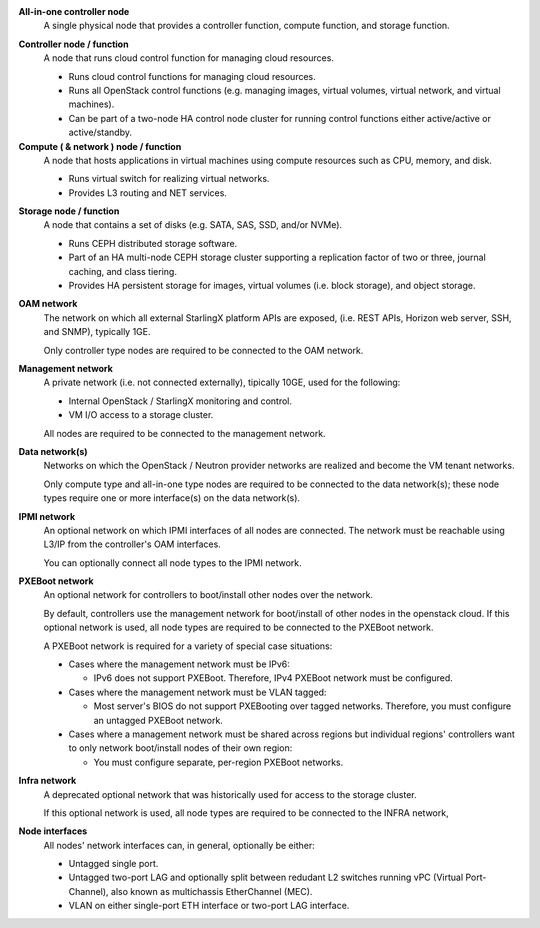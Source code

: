 .. SPDX-License-Identifier: Apache-2.0
   Copyright (C) 2019 Intel Corporation

.. _incl-simplex-deployment-terminology:

**All-in-one controller node**
    A single physical node that provides a controller function, compute
    function, and storage function.

.. _incl-simplex-deployment-terminology-end:


.. _incl-standard-controller-deployment-terminology:

**Controller node / function**
    A node that runs cloud control function for managing cloud resources.

    - Runs cloud control functions for managing cloud resources.
    - Runs all OpenStack control functions (e.g. managing images, virtual
      volumes, virtual network, and virtual machines).
    - Can be part of a two-node HA control node cluster for running control
      functions either active/active or active/standby.

**Compute ( & network ) node / function**
    A node that hosts applications in virtual machines using compute resources
    such as CPU, memory, and disk.

    - Runs virtual switch for realizing virtual networks.
    - Provides L3 routing and NET services.

.. _incl-standard-controller-deployment-terminology-end:


.. _incl-dedicated-storage-deployment-terminology:

**Storage node / function**
    A node that contains a set of disks (e.g. SATA, SAS, SSD, and/or NVMe).

    - Runs CEPH distributed storage software.
    - Part of an HA multi-node CEPH storage cluster supporting a replication
      factor of two or three, journal caching, and class tiering.
    - Provides HA persistent storage for images, virtual volumes
      (i.e. block storage), and object storage.

.. _incl-dedicated-storage-deployment-terminology-end:

.. _incl-common-deployment-terminology:

**OAM network**
    The network on which all external StarlingX platform APIs are exposed,
    (i.e. REST APIs, Horizon web server, SSH, and SNMP), typically 1GE.

    Only controller type nodes are required to be connected to the OAM
    network.

**Management network**
    A private network (i.e. not connected externally), tipically 10GE,
    used for the following:

    - Internal OpenStack / StarlingX monitoring and control.
    - VM I/O access to a storage cluster.

    All nodes are required to be connected to the management network.

**Data network(s)**
    Networks on which the OpenStack / Neutron provider networks are realized
    and become the VM tenant networks.

    Only compute type and all-in-one type nodes are required to be connected
    to the data network(s); these node types require one or more interface(s)
    on the data network(s).

**IPMI network**
    An optional network on which IPMI interfaces of all nodes are connected.
    The network must be reachable using L3/IP from the controller's OAM
    interfaces.

    You can optionally connect all node types to the IPMI network.

**PXEBoot network**
    An optional network for controllers to boot/install other nodes over the
    network.

    By default, controllers use the management network for boot/install of other
    nodes in the openstack cloud. If this optional network is used, all node
    types are required to be connected to the PXEBoot network.

    A PXEBoot network is required for a variety of special case situations:

    - Cases where the management network must be IPv6:

      - IPv6 does not support PXEBoot. Therefore, IPv4 PXEBoot network must be
        configured.

    - Cases where the management network must be VLAN tagged:

      - Most server's BIOS do not support PXEBooting over tagged networks.
        Therefore, you must configure an untagged PXEBoot network.

    - Cases where a management network must be shared across regions but
      individual regions' controllers want to only network boot/install nodes
      of their own region:

      - You must configure separate, per-region PXEBoot networks.

**Infra network**
    A deprecated optional network that was historically used for access to the
    storage cluster.

    If this optional network is used, all node types are required to be
    connected to the INFRA network,

**Node interfaces**
    All nodes' network interfaces can, in general, optionally be either:

    - Untagged single port.
    - Untagged two-port LAG and optionally split between redudant L2 switches
      running vPC (Virtual Port-Channel), also known as multichassis
      EtherChannel (MEC).
    - VLAN on either single-port ETH interface or two-port LAG interface.

.. _incl-common-deployment-terminology-end:
